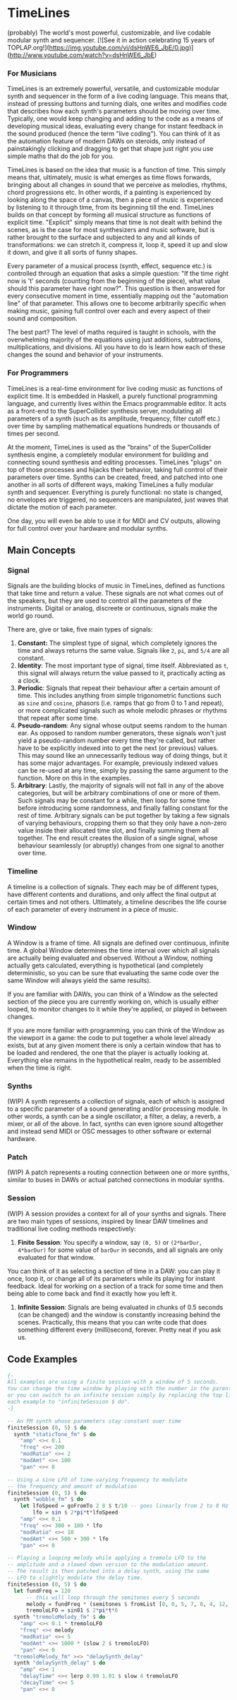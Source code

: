 * TimeLines
(probably) The world's most powerful, customizable, and live codable modular synth and sequencer.
[![See it in action celebrating 15 years of TOPLAP.org!](https://img.youtube.com/vi/dsHnWE6_JbE/0.jpg)](http://www.youtube.com/watch?v=dsHnWE6_JbE)
*** For Musicians
TimeLines is an extremely powerful, versatile, and customizable modular synth and sequencer in the form of a live coding language. This means that, instead of pressing buttons and turning dials, one writes and modifies code that describes how each synth's parameters should be moving over time. Typically, one would keep changing and adding to the code as a means of developing musical ideas, evaluating every change for instant feedback in the sound produced (hence the term "live coding"). You can think of it as the automation feature of modern DAWs on steroids, only instead of painstakingly clicking and dragging to get that shape just right you use simple maths that do the job for you.

TimeLines is based on the idea that music is a function of time. This simply means that, ultimately, music is what emerges as time flows forwards, bringing about all changes in sound that we perceive as melodies, rhythms, chord progressions etc. In other words, if a painting is experienced by looking along the space of a canvas, then a piece of music is experienced by listening to it through time, from its beginning till the end. TimeLines builds on that concept by forming all musical structure as functions of explicit time. "Explicit" simply means that time is not dealt with behind the scenes, as is the case for most synthesizers and music software, but is rather brought to the surface and subjected to any and all kinds of transformations: we can stretch it, compress it, loop it, speed it up and slow it down, and give it all sorts of funny shapes.

Every parameter of a musical process (synth, effect, sequence etc.) is controlled through an equation that asks a simple question: "If the time right now is 't' seconds (counting from the beginning of the piece), what value should this parameter have right now?". This question is then answered for every consecutive moment in time, essentially mapping out the "automation line" of that parameter. This allows one to become arbitrarily specific when making music, gaining full control over each and every aspect of their sound and composition.

The best part? The level of maths required is taught in schools, with the overwhelming majority of the equations using just additions, subtractions, multiplications, and divisions. All you have to do is learn how each of these changes the sound and behavior of your instruments. 
*** For Programmers
TimeLines is a real-time environment for live coding music as functions of explicit time. It is embedded in Haskell, a purely functional programming language, and currently lives within the Emacs programmable editor. It acts as a front-end to the SuperCollider synthesis server, modulating all parameters of a synth (such as its amplitude, frequency, filter cutoff etc.) over time by sampling mathematical equations hundreds or thousands of times per second.

At the moment, TimeLines is used as the "brains" of the SuperCollider synthesis engine, a completely modular environment for building and connecting sound synthesis and editing processes. TimeLines "plugs" on top of those processes and hijacks their behavior, taking full control of their parameters over time. Synths can be created, freed, and patched into one another in all sorts of different ways, making TimeLines a fully modular synth and sequencer. Everything is purely functional: no state is changed, no envelopes are triggered, no sequencers are manipulated, just waves that dictate the motion of each parameter.

One day, you will even be able to use it for MIDI and CV outputs, allowing for full control over your hardware and modular synths.
** Main Concepts
*** Signal
Signals are the building blocks of music in TimeLines, defined as functions that take time and return a value. These signals are not what comes out of the speakers, but they are used to control all the parameters of the instruments. Digital or analog, discreete or continuous, signals make the world go round.

There are, give or take, five main types of signals:
1. *Constant:* The simplest type of signal, which completely ignores the time and always returns the same value. Signals like ~2~, ~pi~, and ~5/4~ are all constant.
2. *Identity*: The most important type of signal, time itself. Abbreviated as ~t~, this signal will always return the value passed to it, practically acting as a clock.
3. *Periodic*: Signals that repeat their behaviour after a certain amount of time. This includes anything from simple trigonometric functions such as ~sine~ and ~cosine~, phasors (i.e. ramps that go from 0 to 1 and repeat), or more complicated signals such as whole melodic phrases or rhythms that repeat after some time.
4. *Pseudo-random*: Any signal whose output seems random to the human ear. As opposed to random number generators, these signals won't just yield a pseudo-random number every time they're called, but rather have to be explicitly indexed into to get the next (or previous) values. This may sound like an unnecessarily tedious way of doing things, but it has some major advantages. For example, previously indexed values can be re-used at any time, simply by passing the same argument to the function. More on this in the examples.
5. *Arbitrary*: Lastly, the majority of signals will not fall in any of the above categories, but will be arbitrary combinations of one or more of them. Such signals may be constant for a while, then loop for some time before introducing some randomness, and finally falling constant for the rest of time. Arbitrary signals can be put together by taking a few signals of varying behaviours, cropping them so that they only have a non-zero value inside their allocated time slot, and finally summing them all together. The end result creates the illusion of a single signal, whose behaviour seamlessly (or abruptly) changes from one signal to another over time.
*** Timeline
A timeline is a collection of signals. They each may be of different types, have different contents and durations, and only affect the final output at certain times and not others. Ultimately, a timeline describes the life course of each parameter of every instrument in a piece of music.
*** Window
A Window is a frame of time. All signals are defined over continuous, infinite time. A global Window determines the time interval over which all signals are actually being evaluated and observed. Without a Window, nothing actually gets calculated, everything is hypothetical (and completely deterministic, so you can be sure that evaluating the same code over the same Window will always yield the same results).

If you are familiar with DAWs, you can think of a Window as the selected section of the piece you are currently working on, which is usually either looped, to monitor changes to it while they're applied, or played in between changes.

If you are more familiar with programming, you can think of the Window as the viewport in a game: the code to put together a whole level already exists, but at any given moment there is only a certain window that has to be loaded and rendered, the one that the player is actually looking at. Everything else remains in the hypothetical realm, ready to be assembled when the time is right.
*** Synths
(WIP) A synth represents a collection of signals, each of which is assigned to a specific parameter of a sound generating and/or processing module. In other words, a synth can be a single oscillator, a filter, a delay, a reverb, a mixer, or all of the above. In fact, synths can even ignore sound altogether and instead send MIDI or OSC messages to other software or external hardware.
*** Patch
(WIP) A patch represents a routing connection between one or more synths, similar to buses in DAWs or actual patched connections in modular synths.
*** Session
(WIP) A session provides a context for all of your synths and signals. There are two main types of sessions, inspired by linear DAW timelines and traditional live coding methods respectively:
1. *Finite Session*: You specify a window, say ~(0, 5)~ or ~(2*barDur, 4*barDur)~ for some value of ~barDur~ in seconds, and all signals are only evaluated for that window.

You can think of it as selecting a section of time in a DAW: you can play it once, loop it, or change all of its parameters while its playing for instant feedback. Ideal for working on a section of a track for some time and then being able to come back and find it exactly how you left it.
2. *Infinite Session*: Signals are being evaluated in chunks of 0.5 seconds (can be changed) and the window is constantly increasing behind the scenes. Practically, this means that you can write code that does something different every (milli)second, forever. Pretty neat if you ask us.
** Code Examples
#+BEGIN_SRC Haskell
{-
All examples are using a finite session with a window of 5 seconds.
You can change the time window by playing with the number in the parentheses,
or you can switch to an infinite session simply by replacing the top line of
each example to "infiniteSession $ do".
-}

-- An FM synth whose parameters stay constant over time
finiteSession (0, 5) $ do
  synth "staticTone_fm" $ do
    "amp" <>< 0.1
    "freq" <>< 200
    "modRatio" <>< 2
    "modAmt" <>< 100
    "pan" <>< 0

-- Using a sine LFO of time-varying frequency to modulate
-- the frequency and amount of modulation
finiteSession (0, 5) $ do
  synth "wobble_fm" $ do
    let lfoSpeed = goFromTo 2 8 $ t/10 -- goes linearly from 2 to 8 Hz over 10 seconds
        lfo = sin $ 2*pi*t*lfoSpeed
    "amp" <>< 0.1
    "freq" <>< 300 + 100 * lfo
    "modRatio" <>< 10
    "modAmt" <>< 500 + 300 * lfo
    "pan" <>< 0

-- Playing a looping melody while applying a tremolo LFO to the
-- amplitude and a slowed down version to the modulation amount.
-- The result is then patched into a delay synth, using the same
-- LFO to slightly modulate the delay time.
finiteSession (0, 5) $ do
  let fundFreq = 120
      -- this will loop through the semitones every 5 seconds
      melody = fundFreq * (semitones $ fromList [0, 0, 5, 7, 8, 4, 12, 12] $ wrap01 $ t/5) 
      tremoloLFO = sin01 $ 2*pi*t*6
  synth "tremoloMelody_fm" $ do
    "amp" <>< 0.1 * tremoloLFO
    "freq" <>< melody
    "modRatio" <>< 5
    "modAmt" <>< 1000 * (slow 2 $ tremoloLFO)
    "pan" <>< 0
  "tremoloMelody_fm" ><> "delaySynth_delay"
  synth "delaySynth_delay" $ do
    "amp" <>< 1
    "delayTime" <>< lerp 0.99 1.01 $ slow 4 tremoloLFO
    "decayTime" <>< 5
    "pan" <>< 0
#+END_SRC

